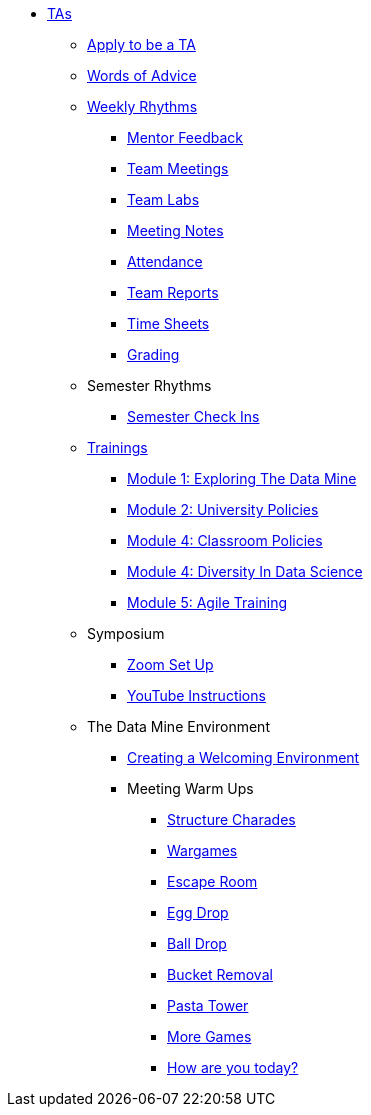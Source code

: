 * xref:introduction.adoc[TAs]

** xref:apply.adoc[Apply to be a TA]
** xref:apply.adoc[Words of Advice]
** xref:introduction_rhythms.adoc[Weekly Rhythms]
// Watch for Mentor Feedback 
*** xref:rhythms_mentor_feedback.adoc[Mentor Feedback] 
*** xref:rhythms_team_meetings.adoc[Team Meetings]
*** xref:rhythms_team_labs.adoc[Team Labs]
*** xref:rhythms_meeting_notes.adoc[Meeting Notes]
*** xref:rhythms_attendance.adoc[Attendance]
*** xref:rhythms_team_report.adoc[Team Reports]
*** xref:rhythms_timesheet.adoc[Time Sheets]
*** xref:rhythms_grading.adoc[Grading]

** Semester Rhythms
*** xref:sem_rhythms_check_in.adoc[Semester Check Ins] 
//*** xref:sem_rhythms_eval.adoc[Mid Semester Evaluations] 

** xref:introduction_trainings.adoc[Trainings]
*** xref:ta_training_module1.adoc[Module 1: Exploring The Data Mine]
*** xref:ta_training_module2.adoc[Module 2: University Policies]
*** xref:ta_training_module3.adoc[Module 4: Classroom Policies]
*** xref:ta_training_module4.adoc[Module 4: Diversity In Data Science]
*** xref:ta_training_module5.adoc[Module 5: Agile Training]
//*** xref:ta_training_module6.adoc[Module 6: Logistics]

** Symposium
*** xref:symposium_zoom_setup.adoc[Zoom Set Up]
*** xref:symposium_youtube.adoc[YouTube Instructions]

** The Data Mine Environment
*** xref:ta_welcoming_env.adoc[Creating a Welcoming Environment]
*** Meeting Warm Ups
**** xref:warm-up-structure-charades.adoc[Structure Charades]
**** xref:warm-up-wargames.adoc[Wargames]
**** xref:warm-up-escape-room.adoc[Escape Room]
**** xref:warm-up-egg-drop.adoc[Egg Drop]
**** xref:warm-up-ball-drop.adoc[Ball Drop]
**** xref:warm-up-bucket-removal.adoc[Bucket Removal]
**** xref:warm-up-pasta-tower.adoc[Pasta Tower]
**** xref:warm-up-more-games.adoc[More Games]
**** xref:warm-up-feeling-today.adoc[How are you today?]